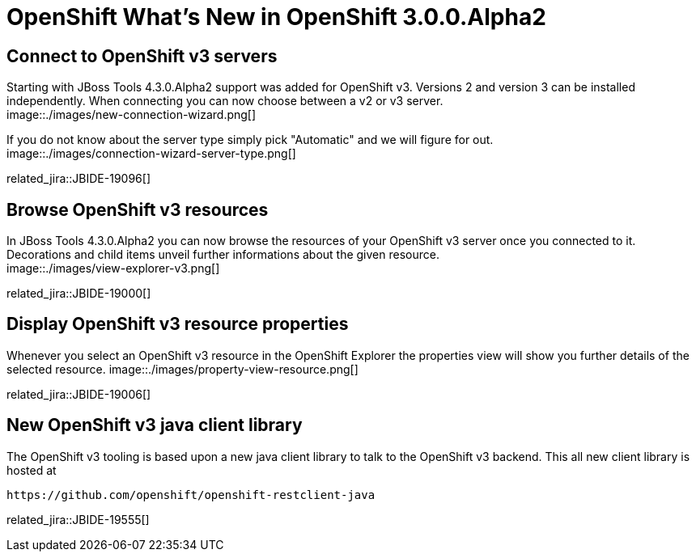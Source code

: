 = OpenShift What's New in OpenShift 3.0.0.Alpha2
:page-layout: whatsnew
:page-component_id: openshift
:page-component_version: 3.0.0.Alpha2
:page-product_id: jbt_core 
:page-product_version: 4.3.0.Alpha2

== Connect to OpenShift v3 servers
Starting with JBoss Tools 4.3.0.Alpha2 support was added for OpenShift v3. Versions 2 and version 3 can be installed independently.
When connecting you can now choose between a v2 or v3 server. + 
image::./images/new-connection-wizard.png[]

If you do not know about the server type simply pick "Automatic" and we will figure for out. +
image::./images/connection-wizard-server-type.png[]

related_jira::JBIDE-19096[]

== Browse OpenShift v3 resources
In JBoss Tools 4.3.0.Alpha2 you can now browse the resources of your OpenShift v3 server once you connected to it. 
Decorations and child items unveil further informations about the given resource. +
image::./images/view-explorer-v3.png[]

related_jira::JBIDE-19000[]

== Display OpenShift v3 resource properties
Whenever you select an OpenShift v3 resource in the OpenShift Explorer the properties view will show you further details of the selected resource.
image::./images/property-view-resource.png[]

related_jira::JBIDE-19006[]

== New OpenShift v3 java client library
The OpenShift v3 tooling is based upon a new java client library to talk to the OpenShift v3 backend. This all new client library is hosted at 

  https://github.com/openshift/openshift-restclient-java

related_jira::JBIDE-19555[]
